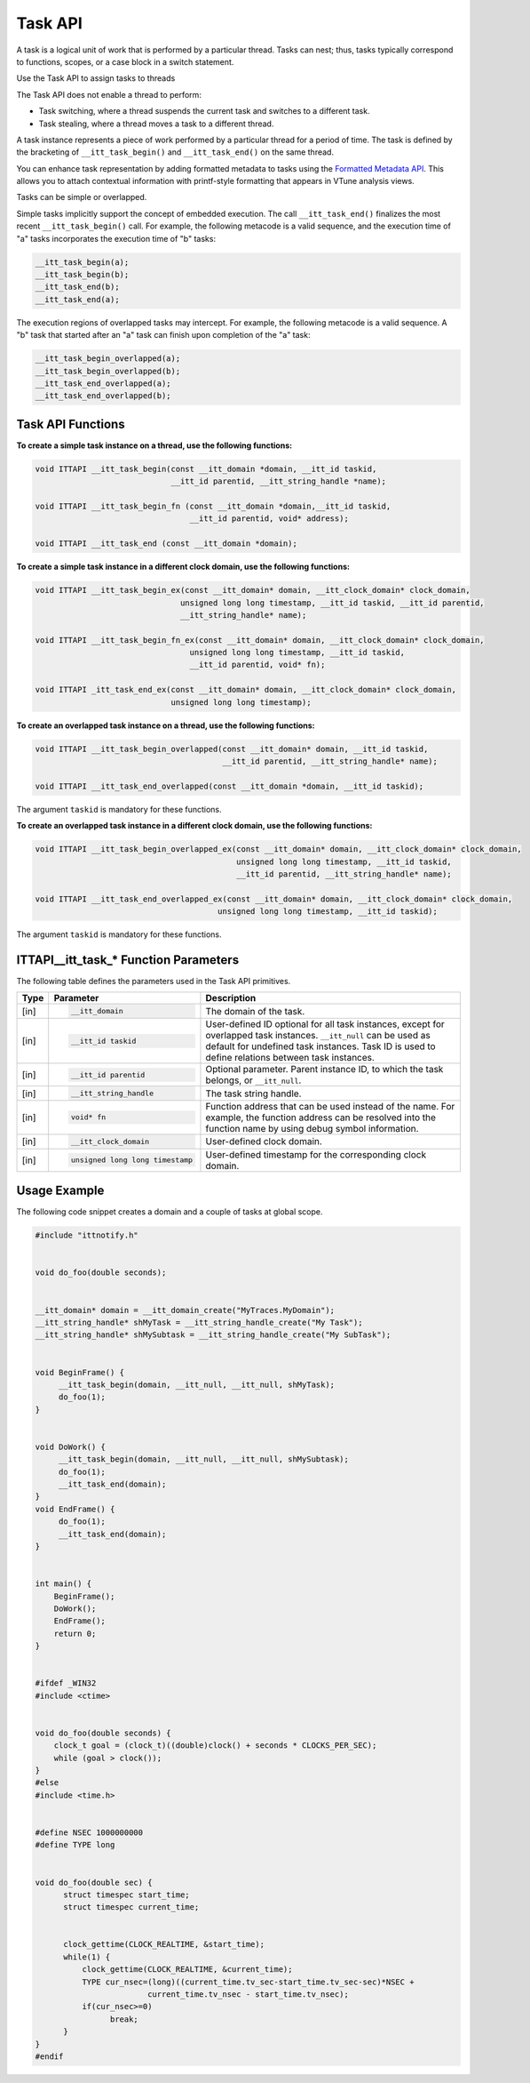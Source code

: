 .. _task-api:

Task API
========


A task is a logical unit of work that is performed by a particular thread.
Tasks can nest; thus, tasks typically correspond to functions, scopes,
or a case block in a switch statement.

Use the Task API to assign tasks to threads

The Task API does not enable a thread to perform:

-  Task switching, where a thread suspends the current task and switches to
   a different task.
-  Task stealing, where a thread moves a task to a different thread.


A task instance represents a piece of work performed by a particular
thread for a period of time. The task is defined by the bracketing of
``__itt_task_begin()`` and ``__itt_task_end()`` on the same thread.

You can enhance task representation by adding formatted metadata to tasks using
the `Formatted Metadata API <formatted-metadata-api.html>`__. This allows you to attach contextual
information with printf-style formatting that appears in VTune analysis views.


Tasks can be simple or overlapped.


Simple tasks implicitly support the concept of embedded execution. The call
``__itt_task_end()`` finalizes the most recent ``__itt_task_begin()`` call.
For example, the following metacode is a valid sequence, and the execution time
of "a" tasks incorporates the execution time of "b" tasks:


.. code-block:: cpp


   __itt_task_begin(a);
   __itt_task_begin(b);
   __itt_task_end(b);
   __itt_task_end(a);


The execution regions of overlapped tasks may intercept. For example, the
following metacode is a valid sequence. A "b" task that started after an
"a" task can finish upon completion of the "a" task:


.. code-block:: cpp


    __itt_task_begin_overlapped(a);
    __itt_task_begin_overlapped(b);
    __itt_task_end_overlapped(a);
    __itt_task_end_overlapped(b);


Task API Functions
------------------


**To create a simple task instance on a thread, use the following functions:**


.. code-block:: cpp
  
  
   void ITTAPI __itt_task_begin(const __itt_domain *domain, __itt_id taskid,
                                __itt_id parentid, __itt_string_handle *name);

   void ITTAPI __itt_task_begin_fn (const __itt_domain *domain,__itt_id taskid,
                                    __itt_id parentid, void* address);

   void ITTAPI __itt_task_end (const __itt_domain *domain);


**To create a simple task instance in a different clock domain, use the
following functions:**

.. code-block:: cpp


   void ITTAPI __itt_task_begin_ex(const __itt_domain* domain, __itt_clock_domain* clock_domain,
                                  unsigned long long timestamp, __itt_id taskid, __itt_id parentid,
                                  __itt_string_handle* name);

   void ITTAPI __itt_task_begin_fn_ex(const __itt_domain* domain, __itt_clock_domain* clock_domain,
                                    unsigned long long timestamp, __itt_id taskid,
                                    __itt_id parentid, void* fn);

   void ITTAPI _itt_task_end_ex(const __itt_domain* domain, __itt_clock_domain* clock_domain,
                                unsigned long long timestamp);


**To create an overlapped task instance on a thread, use the following
functions:**


.. code-block:: cpp


   void ITTAPI __itt_task_begin_overlapped(const __itt_domain* domain, __itt_id taskid,
                                           __itt_id parentid, __itt_string_handle* name);

   void ITTAPI __itt_task_end_overlapped(const __itt_domain *domain, __itt_id taskid);


The argument ``taskid`` is mandatory for these functions.


**To create an overlapped task instance in a different clock domain, use
the following functions:**


.. code-block:: cpp


   void ITTAPI __itt_task_begin_overlapped_ex(const __itt_domain* domain, __itt_clock_domain* clock_domain,
                                              unsigned long long timestamp, __itt_id taskid,
                                              __itt_id parentid, __itt_string_handle* name);

   void ITTAPI __itt_task_end_overlapped_ex(const __itt_domain* domain, __itt_clock_domain* clock_domain,
                                          unsigned long long timestamp, __itt_id taskid);


The argument ``taskid`` is mandatory for these functions.


.. _task-api-IJIT_NOTIFYEVENT_FUNCTION:


ITTAPI__itt_task_* Function Parameters
------------------------------------------


The following table defines the parameters used in the Task API
primitives.


+--------+---------------------------------+---------------------------------------------------------------------+
| Type   | Parameter                       | Description                                                         |
+========+=================================+=====================================================================+
| [in]   | .. code-block:: cpp             | The domain of the task.                                             |
|        |                                 |                                                                     |
|        |    __itt_domain                 |                                                                     |
+--------+---------------------------------+---------------------------------------------------------------------+
| [in]   | .. code-block:: cpp             | User-defined ID optional for all task instances,                    |
|        |                                 | except for overlapped task instances.                               |
|        |    __itt_id taskid              | ``__itt_null`` can be used as default for undefined task instances. |
|        |                                 | Task ID is used to define relations between task instances.         |
+--------+---------------------------------+---------------------------------------------------------------------+
| [in]   | .. code-block:: cpp             | Optional parameter. Parent instance ID, to which                    |
|        |                                 | the task belongs, or ``__itt_null``.                                |
|        |    __itt_id parentid            |                                                                     |
+--------+---------------------------------+---------------------------------------------------------------------+
| [in]   | .. code-block:: cpp             | The task string handle.                                             |
|        |                                 |                                                                     |
|        |    __itt_string_handle          |                                                                     |
+--------+---------------------------------+---------------------------------------------------------------------+
| [in]   | .. code-block:: cpp             | Function address that can be used instead of the name.              |
|        |                                 | For example, the function address can be resolved                   |
|        |    void* fn                     | into the function name by using debug symbol information.           |
+--------+---------------------------------+---------------------------------------------------------------------+
| [in]   | .. code-block:: cpp             | User-defined clock domain.                                          |
|        |                                 |                                                                     |
|        |    __itt_clock_domain           |                                                                     |
+--------+---------------------------------+---------------------------------------------------------------------+
| [in]   | .. code-block:: cpp             | User-defined timestamp for the corresponding clock domain.          |
|        |                                 |                                                                     |
|        |    unsigned long long timestamp |                                                                     |
+--------+---------------------------------+---------------------------------------------------------------------+


Usage Example
-------------


The following code snippet creates a domain and a couple of tasks at
global scope.


.. code-block:: cpp


   #include "ittnotify.h"


   void do_foo(double seconds);


   __itt_domain* domain = __itt_domain_create("MyTraces.MyDomain");
   __itt_string_handle* shMyTask = __itt_string_handle_create("My Task");
   __itt_string_handle* shMySubtask = __itt_string_handle_create("My SubTask");


   void BeginFrame() {
        __itt_task_begin(domain, __itt_null, __itt_null, shMyTask);
        do_foo(1);
   }


   void DoWork() {
        __itt_task_begin(domain, __itt_null, __itt_null, shMySubtask);
        do_foo(1);
        __itt_task_end(domain);
   }
   void EndFrame() {
        do_foo(1);
        __itt_task_end(domain);
   }


   int main() {
       BeginFrame();
       DoWork();
       EndFrame();
       return 0;
   }


   #ifdef _WIN32
   #include <ctime>


   void do_foo(double seconds) {
       clock_t goal = (clock_t)((double)clock() + seconds * CLOCKS_PER_SEC);
       while (goal > clock());
   }
   #else
   #include <time.h>


   #define NSEC 1000000000
   #define TYPE long


   void do_foo(double sec) {
         struct timespec start_time;
         struct timespec current_time;


         clock_gettime(CLOCK_REALTIME, &start_time);
         while(1) {
             clock_gettime(CLOCK_REALTIME, &current_time);
             TYPE cur_nsec=(long)((current_time.tv_sec-start_time.tv_sec-sec)*NSEC +
                           current_time.tv_nsec - start_time.tv_nsec);
             if(cur_nsec>=0)
                   break;
         }
   }
   #endif

